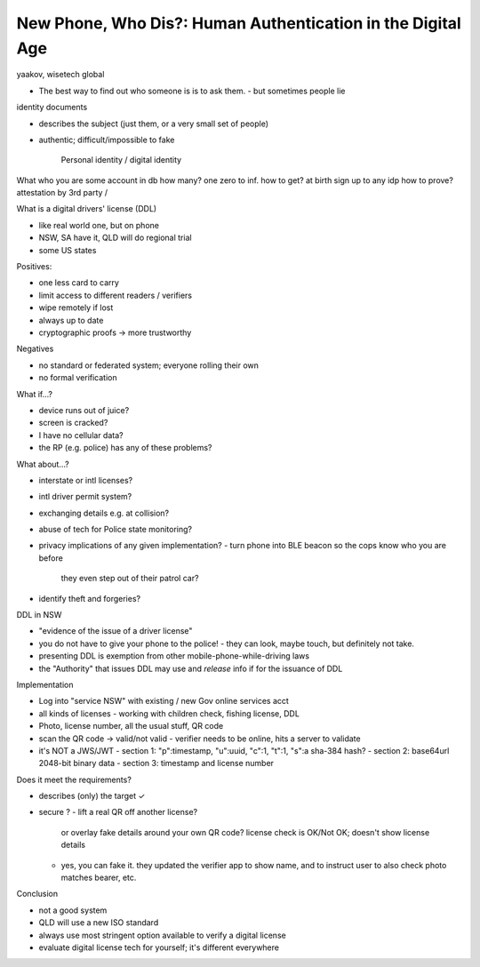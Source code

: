 New Phone, Who Dis?: Human Authentication in the Digital Age
============================================================

yaakov, wisetech global

- The best way to find out who someone is is to ask them.
  - but sometimes people lie

identity documents

- describes the subject (just them, or a very small set of people)
- authentic; difficult/impossible to fake

           Personal identity / digital identity 
What        who you are           some account in db
how many?       one           zero to inf.
how to get?  at birth     sign up to any idp
how to prove?   attestation by 3rd party / 



What is a digital drivers' license (DDL)

- like real world one, but on phone
- NSW, SA have it, QLD will do regional trial
- some US states

Positives:

- one less card to carry
- limit access to different readers / verifiers
- wipe remotely if lost
- always up to date
- cryptographic proofs -> more trustworthy

Negatives

- no standard or federated system; everyone rolling their own
- no formal verification

What if...?

- device runs out of juice?
- screen is cracked?
- I have no cellular data?
- the RP (e.g. police) has any of these problems?

What about...?

- interstate or intl licenses?
- intl driver permit system?
- exchanging details e.g. at collision?
- abuse of tech for Police state monitoring?
- privacy implications of any given implementation?
  - turn phone into BLE beacon so the cops know who you are before
    they even step out of their patrol car?
- identify theft and forgeries?

DDL in NSW

- "evidence of the issue of a driver license" 
- you do not have to give your phone to the police!
  - they can look, maybe touch, but definitely not take.
- presenting DDL is exemption from other mobile-phone-while-driving
  laws
- the "Authority" that issues DDL may use and *release* info if for
  the issuance of DDL

Implementation

- Log into "service NSW" with existing / new Gov online services acct
- all kinds of licenses
  - working with children check, fishing license, DDL
- Photo, license number, all the usual stuff, QR code
- scan the QR code -> valid/not valid
  - verifier needs to be online, hits a server to validate
- it's NOT a JWS/JWT
  - section 1: "p":timestamp, "u":uuid, "c":1, "t":1, "s":a sha-384 hash?
  - section 2: base64url 2048-bit binary data
  - section 3: timestamp and license number

Does it meet the requirements?

- describes (only) the target ✓
- secure ?
  - lift a real QR off another license?
    or overlay fake details around your own QR code?
    license check is OK/Not OK; doesn't show license details
  - yes, you can fake it.  they updated the verifier app to show
    name, and to instruct user to also check photo matches bearer,
    etc.

Conclusion

- not a good system
- QLD will use a new ISO standard
- always use most stringent option available to verify a digital
  license
- evaluate digital license tech for yourself; it's different
  everywhere
